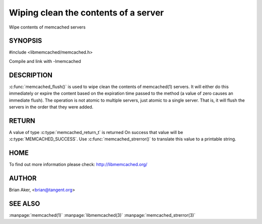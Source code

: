 =====================================
Wiping clean the contents of a server
=====================================

.. index:: object: memcached_st

Wipe contents of memcached servers


--------
SYNOPSIS
--------


#include <libmemcached/memcached.h>
 
.. c:function:: memcached_return_t memcached_flush (memcached_st *ptr, time_t expiration);

Compile and link with -lmemcached


-----------
DESCRIPTION
-----------


:c:func:`memcached_flush()` is used to wipe clean the contents of memcached(1) 
servers. It will either do this immediately or expire the content based on the
expiration time passed to the method (a value of zero causes an immediate
flush). The operation is not atomic to multiple servers, just atomic to a
single server. That is, it will flush the servers in the order that they were
added.


------
RETURN
------


A value of type :c:type:`memcached_return_t` is returned 
On success that value will be :c:type:`MEMCACHED_SUCCESS`.
Use :c:func:`memcached_strerror()` to translate this value to a printable 
string.


----
HOME
----


To find out more information please check:
`http://libmemcached.org/ <http://libmemcached.org/>`_


------
AUTHOR
------


Brian Aker, <brian@tangent.org>


--------
SEE ALSO
--------

:manpage:`memcached(1)` :manpage:`libmemcached(3)` :manpage:`memcached_strerror(3)`
